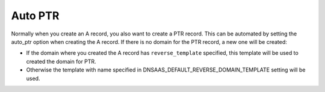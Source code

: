 Auto PTR
================

Normally when you create an A record, you also want to create a PTR record.
This can be automated by setting the auto_ptr option when creating the A
record. If there is no domain for the PTR record, a new one will be created:

* If the domain where you created the A record has ``reverse_template``
  specified, this template will be used to created the domain for PTR.
* Otherwise the template with name specified in
  DNSAAS_DEFAULT_REVERSE_DOMAIN_TEMPLATE setting will be used.
